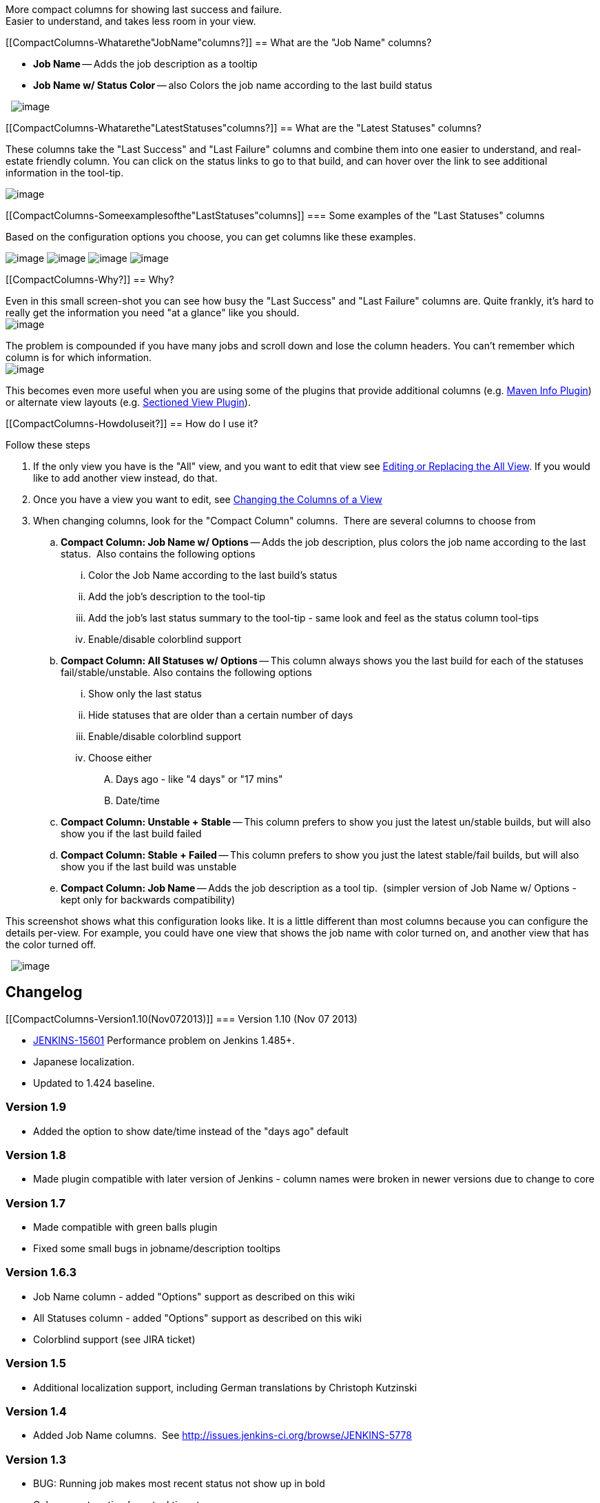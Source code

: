 More compact columns for showing last success and failure. +
Easier to understand, and takes less room in your view.

[[CompactColumns-Whatarethe"JobName"columns?]]
== What are the "Job Name" columns?

* *Job Name* -- Adds the job description as a tooltip
* *Job Name w/ Status Color* -- also Colors the job name according to
the last build status

 
[.confluence-embedded-file-wrapper]#image:docs/images/compact-columns-job-name.PNG[image]#

[[CompactColumns-Whatarethe"LatestStatuses"columns?]]
== What are the "Latest Statuses" columns?

These columns take the "Last Success" and "Last Failure" columns and
combine them into one easier to understand, and real-estate friendly
column. You can click on the status links to go to that build, and can
hover over the link to see additional information in the tool-tip.

[.confluence-embedded-file-wrapper]#image:docs/images/compact-columns-Compact.png[image]#

[[CompactColumns-Someexamplesofthe"LastStatuses"columns]]
=== Some examples of the "Last Statuses" columns

Based on the configuration options you choose, you can get columns like
these examples.

[.confluence-embedded-file-wrapper]#image:docs/images/compact-columns-last-statuses-example-1.PNG[image]#
[.confluence-embedded-file-wrapper]#image:docs/images/compact-columns-last-statuses-example-2.PNG[image]#
[.confluence-embedded-file-wrapper]#image:docs/images/compact-columns-last-statuses-example-3.PNG[image]#
[.confluence-embedded-file-wrapper]#image:docs/images/compact-columns-last-statuses-example-4.PNG[image]#

[[CompactColumns-Why?]]
== Why?

Even in this small screen-shot you can see how busy the "Last Success"
and "Last Failure" columns are. Quite frankly, it's hard to really get
the information you need "at a glance" like you should. +
[.confluence-embedded-file-wrapper]#image:docs/images/compact-columns-All.png[image]#

The problem is compounded if you have many jobs and scroll down and lose
the column headers. You can't remember which column is for which
information. +
[.confluence-embedded-file-wrapper]#image:docs/images/compact-columns-All-out-of-context.png[image]#

This becomes even more useful when you are using some of the plugins
that provide additional columns (e.g.
https://wiki.jenkins-ci.org/display/JENKINS/Maven+Info+Plugin[Maven Info
Plugin]) or alternate view layouts (e.g.
https://wiki.jenkins-ci.org/display/JENKINS/Sectioned+View+Plugin[Sectioned
View Plugin]).

[[CompactColumns-HowdoIuseit?]]
== How do I use it?

Follow these steps

. If the only view you have is the "All" view, and you want to edit that
view see
https://wiki.jenkins-ci.org/display/JENKINS/Editing+or+Replacing+the+All+View[Editing
or Replacing the All View]. If you would like to add another view
instead, do that.
. Once you have a view you want to edit, see
https://wiki.jenkins-ci.org/display/JENKINS/Changing+the+Columns+of+a+View[Changing
the Columns of a View]
. When changing columns, look for the "Compact Column" columns.  There
are several columns to choose from
.. *Compact Column: Job Name w/ Options* -- Adds the job description,
plus colors the job name according to the last status.  Also contains
the following options
... Color the Job Name according to the last build's status
... Add the job's description to the tool-tip
... Add the job's last status summary to the tool-tip - same look and
feel as the status column tool-tips
... Enable/disable colorblind support
.. *Compact Column: All Statuses w/ Options* -- This column always shows
you the last build for each of the statuses fail/stable/unstable. Also
contains the following options
... Show only the last status
... Hide statuses that are older than a certain number of days
... Enable/disable colorblind support
... Choose either
.... Days ago - like "4 days" or "17 mins"
.... Date/time
.. *Compact Column: Unstable + Stable* -- This column prefers to show
you just the latest un/stable builds, but will also show you if the last
build failed
.. *Compact Column: Stable + Failed* -- This column prefers to show you
just the latest stable/fail builds, but will also show you if the last
build was unstable
.. *Compact Column: Job Name* -- Adds the job description as a tool
tip.  (simpler version of Job Name w/ Options - kept only for backwards
compatibility)

This screenshot shows what this configuration looks like. It is a little
different than most columns because you can configure the details
per-view. For example, you could have one view that shows the job name
with color turned on, and another view that has the color turned off.

 
[.confluence-embedded-file-wrapper]#image:docs/images/compact-columns-configuration.PNG[image]#

[[CompactColumns-Changelog]]
== Changelog

[[CompactColumns-Version1.10(Nov072013)]]
=== Version 1.10 (Nov 07 2013)

* https://issues.jenkins-ci.org/browse/JENKINS-15601[JENKINS-15601]
Performance problem on Jenkins 1.485+.
* Japanese localization.
* Updated to 1.424 baseline.

[[CompactColumns-Version1.9]]
=== Version 1.9

* Added the option to show date/time instead of the "days ago" default

[[CompactColumns-Version1.8]]
=== Version 1.8

* Made plugin compatible with later version of Jenkins - column names
were broken in newer versions due to change to core

[[CompactColumns-Version1.7]]
=== Version 1.7

* Made compatible with green balls plugin
* Fixed some small bugs in jobname/description tooltips

[[CompactColumns-Version1.6.3]]
=== Version 1.6.3

* Job Name column - added "Options" support as described on this wiki
* All Statuses column - added "Options" support as described on this
wiki
* Colorblind support (see JIRA ticket)

[[CompactColumns-Version1.5]]
=== Version 1.5

* Additional localization support, including German translations by
Christoph Kutzinski

[[CompactColumns-Version1.4]]
=== Version 1.4

* Added Job Name columns.  See
http://issues.jenkins-ci.org/browse/JENKINS-5778

[[CompactColumns-Version1.3]]
=== Version 1.3

* BUG: Running job makes most recent status not show up in bold
* Columns not sorting by actual timestamp

[[CompactColumns-Version1.2]]
=== Version 1.2

* Localized the date/time string for the tool-tip

[[CompactColumns-Version1.1]]
=== Version 1.1

* Improved tool-tip
* Order statuses from latest to more recent
* Improved explanation in tooltip of column header
* Add Unstable
* Add Aborted when no other status available
* Created 2 more columns to choose from

[[CompactColumns-Version1.0]]
=== Version 1.0

* Initial release
